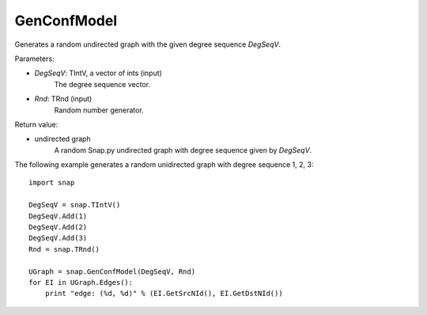 GenConfModel
'''''''''''''''

.. function:: GenConfModel(DegSeqV, Rnd=TRnd)

Generates a random undirected graph with the given degree sequence *DegSeqV*.

Parameters:

- *DegSeqV*: TIntV, a vector of ints (input)
	The degree sequence vector.

- *Rnd*: TRnd (input)
	Random number generator.

Return value:

- undirected graph
    A random Snap.py undirected graph with degree sequence given by *DegSeqV*.


The following example generates a random unidirected graph with degree sequence 1, 2, 3::

    import snap

    DegSeqV = snap.TIntV()
    DegSeqV.Add(1)
    DegSeqV.Add(2)
    DegSeqV.Add(3)
    Rnd = snap.TRnd()

    UGraph = snap.GenConfModel(DegSeqV, Rnd)
    for EI in UGraph.Edges():
        print "edge: (%d, %d)" % (EI.GetSrcNId(), EI.GetDstNId())
